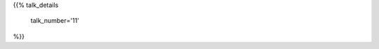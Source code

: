 .. title: 11
.. slug: talk-11
.. date: 2019-10-19 23:41:13 UTC+04:00
.. type: text
.. template: talk.tmpl



{{% talk_details

    talk_number='11'

%}}

